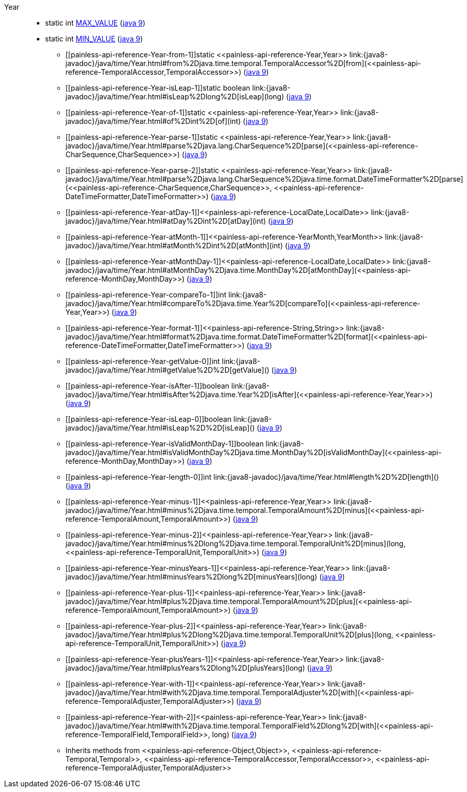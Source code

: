 ////
Automatically generated by PainlessDocGenerator. Do not edit.
Rebuild by running `gradle generatePainlessApi`.
////

[[painless-api-reference-Year]]++Year++::
** [[painless-api-reference-Year-MAX_VALUE]]static int link:{java8-javadoc}/java/time/Year.html#MAX_VALUE[MAX_VALUE] (link:{java9-javadoc}/java/time/Year.html#MAX_VALUE[java 9])
** [[painless-api-reference-Year-MIN_VALUE]]static int link:{java8-javadoc}/java/time/Year.html#MIN_VALUE[MIN_VALUE] (link:{java9-javadoc}/java/time/Year.html#MIN_VALUE[java 9])
* ++[[painless-api-reference-Year-from-1]]static <<painless-api-reference-Year,Year>> link:{java8-javadoc}/java/time/Year.html#from%2Djava.time.temporal.TemporalAccessor%2D[from](<<painless-api-reference-TemporalAccessor,TemporalAccessor>>)++ (link:{java9-javadoc}/java/time/Year.html#from%2Djava.time.temporal.TemporalAccessor%2D[java 9])
* ++[[painless-api-reference-Year-isLeap-1]]static boolean link:{java8-javadoc}/java/time/Year.html#isLeap%2Dlong%2D[isLeap](long)++ (link:{java9-javadoc}/java/time/Year.html#isLeap%2Dlong%2D[java 9])
* ++[[painless-api-reference-Year-of-1]]static <<painless-api-reference-Year,Year>> link:{java8-javadoc}/java/time/Year.html#of%2Dint%2D[of](int)++ (link:{java9-javadoc}/java/time/Year.html#of%2Dint%2D[java 9])
* ++[[painless-api-reference-Year-parse-1]]static <<painless-api-reference-Year,Year>> link:{java8-javadoc}/java/time/Year.html#parse%2Djava.lang.CharSequence%2D[parse](<<painless-api-reference-CharSequence,CharSequence>>)++ (link:{java9-javadoc}/java/time/Year.html#parse%2Djava.lang.CharSequence%2D[java 9])
* ++[[painless-api-reference-Year-parse-2]]static <<painless-api-reference-Year,Year>> link:{java8-javadoc}/java/time/Year.html#parse%2Djava.lang.CharSequence%2Djava.time.format.DateTimeFormatter%2D[parse](<<painless-api-reference-CharSequence,CharSequence>>, <<painless-api-reference-DateTimeFormatter,DateTimeFormatter>>)++ (link:{java9-javadoc}/java/time/Year.html#parse%2Djava.lang.CharSequence%2Djava.time.format.DateTimeFormatter%2D[java 9])
* ++[[painless-api-reference-Year-atDay-1]]<<painless-api-reference-LocalDate,LocalDate>> link:{java8-javadoc}/java/time/Year.html#atDay%2Dint%2D[atDay](int)++ (link:{java9-javadoc}/java/time/Year.html#atDay%2Dint%2D[java 9])
* ++[[painless-api-reference-Year-atMonth-1]]<<painless-api-reference-YearMonth,YearMonth>> link:{java8-javadoc}/java/time/Year.html#atMonth%2Dint%2D[atMonth](int)++ (link:{java9-javadoc}/java/time/Year.html#atMonth%2Dint%2D[java 9])
* ++[[painless-api-reference-Year-atMonthDay-1]]<<painless-api-reference-LocalDate,LocalDate>> link:{java8-javadoc}/java/time/Year.html#atMonthDay%2Djava.time.MonthDay%2D[atMonthDay](<<painless-api-reference-MonthDay,MonthDay>>)++ (link:{java9-javadoc}/java/time/Year.html#atMonthDay%2Djava.time.MonthDay%2D[java 9])
* ++[[painless-api-reference-Year-compareTo-1]]int link:{java8-javadoc}/java/time/Year.html#compareTo%2Djava.time.Year%2D[compareTo](<<painless-api-reference-Year,Year>>)++ (link:{java9-javadoc}/java/time/Year.html#compareTo%2Djava.time.Year%2D[java 9])
* ++[[painless-api-reference-Year-format-1]]<<painless-api-reference-String,String>> link:{java8-javadoc}/java/time/Year.html#format%2Djava.time.format.DateTimeFormatter%2D[format](<<painless-api-reference-DateTimeFormatter,DateTimeFormatter>>)++ (link:{java9-javadoc}/java/time/Year.html#format%2Djava.time.format.DateTimeFormatter%2D[java 9])
* ++[[painless-api-reference-Year-getValue-0]]int link:{java8-javadoc}/java/time/Year.html#getValue%2D%2D[getValue]()++ (link:{java9-javadoc}/java/time/Year.html#getValue%2D%2D[java 9])
* ++[[painless-api-reference-Year-isAfter-1]]boolean link:{java8-javadoc}/java/time/Year.html#isAfter%2Djava.time.Year%2D[isAfter](<<painless-api-reference-Year,Year>>)++ (link:{java9-javadoc}/java/time/Year.html#isAfter%2Djava.time.Year%2D[java 9])
* ++[[painless-api-reference-Year-isLeap-0]]boolean link:{java8-javadoc}/java/time/Year.html#isLeap%2D%2D[isLeap]()++ (link:{java9-javadoc}/java/time/Year.html#isLeap%2D%2D[java 9])
* ++[[painless-api-reference-Year-isValidMonthDay-1]]boolean link:{java8-javadoc}/java/time/Year.html#isValidMonthDay%2Djava.time.MonthDay%2D[isValidMonthDay](<<painless-api-reference-MonthDay,MonthDay>>)++ (link:{java9-javadoc}/java/time/Year.html#isValidMonthDay%2Djava.time.MonthDay%2D[java 9])
* ++[[painless-api-reference-Year-length-0]]int link:{java8-javadoc}/java/time/Year.html#length%2D%2D[length]()++ (link:{java9-javadoc}/java/time/Year.html#length%2D%2D[java 9])
* ++[[painless-api-reference-Year-minus-1]]<<painless-api-reference-Year,Year>> link:{java8-javadoc}/java/time/Year.html#minus%2Djava.time.temporal.TemporalAmount%2D[minus](<<painless-api-reference-TemporalAmount,TemporalAmount>>)++ (link:{java9-javadoc}/java/time/Year.html#minus%2Djava.time.temporal.TemporalAmount%2D[java 9])
* ++[[painless-api-reference-Year-minus-2]]<<painless-api-reference-Year,Year>> link:{java8-javadoc}/java/time/Year.html#minus%2Dlong%2Djava.time.temporal.TemporalUnit%2D[minus](long, <<painless-api-reference-TemporalUnit,TemporalUnit>>)++ (link:{java9-javadoc}/java/time/Year.html#minus%2Dlong%2Djava.time.temporal.TemporalUnit%2D[java 9])
* ++[[painless-api-reference-Year-minusYears-1]]<<painless-api-reference-Year,Year>> link:{java8-javadoc}/java/time/Year.html#minusYears%2Dlong%2D[minusYears](long)++ (link:{java9-javadoc}/java/time/Year.html#minusYears%2Dlong%2D[java 9])
* ++[[painless-api-reference-Year-plus-1]]<<painless-api-reference-Year,Year>> link:{java8-javadoc}/java/time/Year.html#plus%2Djava.time.temporal.TemporalAmount%2D[plus](<<painless-api-reference-TemporalAmount,TemporalAmount>>)++ (link:{java9-javadoc}/java/time/Year.html#plus%2Djava.time.temporal.TemporalAmount%2D[java 9])
* ++[[painless-api-reference-Year-plus-2]]<<painless-api-reference-Year,Year>> link:{java8-javadoc}/java/time/Year.html#plus%2Dlong%2Djava.time.temporal.TemporalUnit%2D[plus](long, <<painless-api-reference-TemporalUnit,TemporalUnit>>)++ (link:{java9-javadoc}/java/time/Year.html#plus%2Dlong%2Djava.time.temporal.TemporalUnit%2D[java 9])
* ++[[painless-api-reference-Year-plusYears-1]]<<painless-api-reference-Year,Year>> link:{java8-javadoc}/java/time/Year.html#plusYears%2Dlong%2D[plusYears](long)++ (link:{java9-javadoc}/java/time/Year.html#plusYears%2Dlong%2D[java 9])
* ++[[painless-api-reference-Year-with-1]]<<painless-api-reference-Year,Year>> link:{java8-javadoc}/java/time/Year.html#with%2Djava.time.temporal.TemporalAdjuster%2D[with](<<painless-api-reference-TemporalAdjuster,TemporalAdjuster>>)++ (link:{java9-javadoc}/java/time/Year.html#with%2Djava.time.temporal.TemporalAdjuster%2D[java 9])
* ++[[painless-api-reference-Year-with-2]]<<painless-api-reference-Year,Year>> link:{java8-javadoc}/java/time/Year.html#with%2Djava.time.temporal.TemporalField%2Dlong%2D[with](<<painless-api-reference-TemporalField,TemporalField>>, long)++ (link:{java9-javadoc}/java/time/Year.html#with%2Djava.time.temporal.TemporalField%2Dlong%2D[java 9])
* Inherits methods from ++<<painless-api-reference-Object,Object>>++, ++<<painless-api-reference-Temporal,Temporal>>++, ++<<painless-api-reference-TemporalAccessor,TemporalAccessor>>++, ++<<painless-api-reference-TemporalAdjuster,TemporalAdjuster>>++
